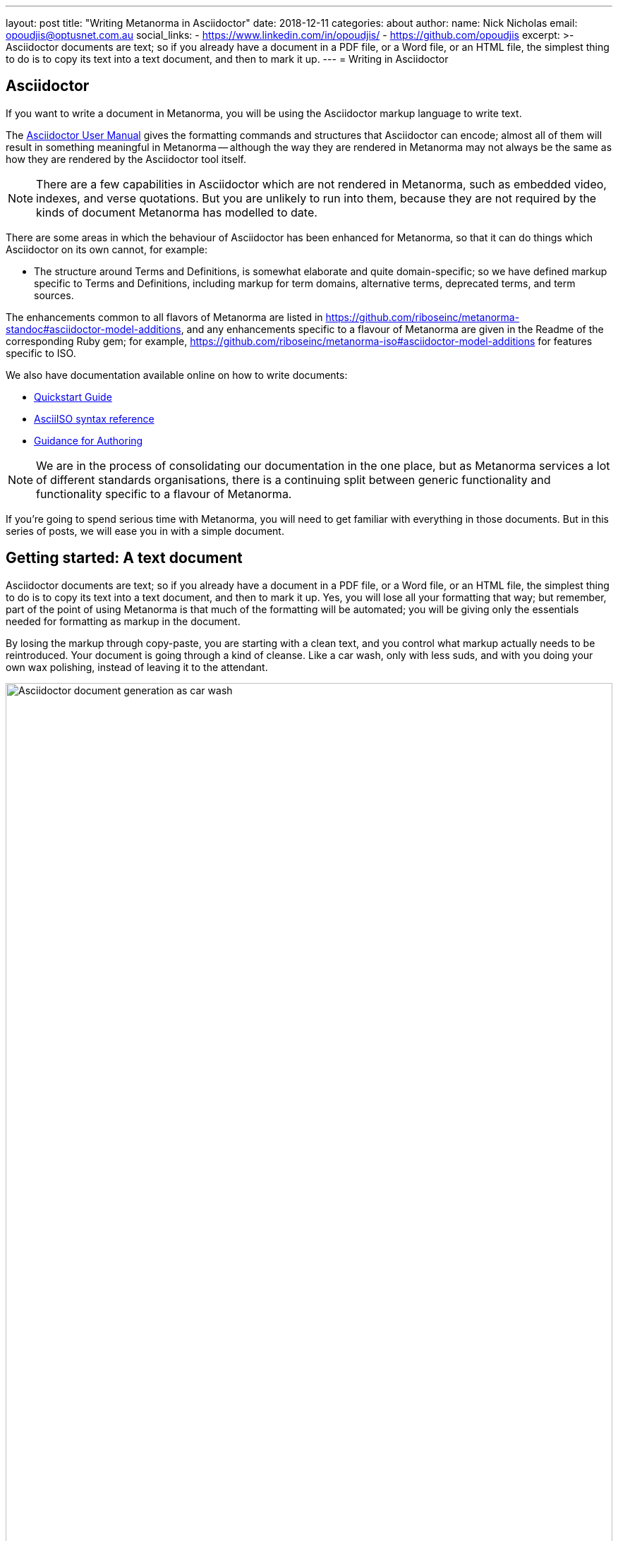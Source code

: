 ---
layout: post
title:  "Writing Metanorma in Asciidoctor"
date:   2018-12-11
categories: about
author:
  name: Nick Nicholas
  email: opoudjis@optusnet.com.au
  social_links:
    - https://www.linkedin.com/in/opoudjis/
    - https://github.com/opoudjis
excerpt: >-
    Asciidoctor documents are text; so if you already have a document
    in a PDF file, or a Word file, or an HTML file, the simplest
    thing to do is to copy its text into a text document, and then to
    mark it up.
---
= Writing in Asciidoctor

== Asciidoctor

If you want to write a document in Metanorma, you will be using the Asciidoctor
markup language to write text.

The http://asciidoctor.org/docs/user-manual/[Asciidoctor User Manual] gives the
formatting commands and structures that Asciidoctor can encode; almost all of
them will result in something meaningful in Metanorma -- although the way they
are rendered in Metanorma may not always be the same as how they are rendered
by the Asciidoctor tool itself.

NOTE: There are a few capabilities in Asciidoctor which are not rendered in Metanorma,
such as embedded video, indexes, and verse quotations. But you are unlikely to run
into them, because they are not required by the kinds of document Metanorma has modelled
to date.

There are some areas in which the behaviour of Asciidoctor has been enhanced for Metanorma,
so that it can do things which Asciidoctor on its own cannot, for example:

* The structure around Terms and Definitions, is somewhat elaborate and quite domain-specific; so we have
defined markup specific to Terms and Definitions, including markup for term domains,
alternative terms, deprecated terms, and term sources.


The enhancements common to all flavors of Metanorma are listed in https://github.com/riboseinc/metanorma-standoc#asciidoctor-model-additions,
and any enhancements specific to a flavour of Metanorma are given in the Readme of the
corresponding Ruby gem; for example, https://github.com/riboseinc/metanorma-iso#asciidoctor-model-additions
for features specific to ISO.

We also have documentation available online on how to write documents:

* https://www.metanorma.com/software/metanorma-iso/docs/quickstart/[Quickstart Guide]
* https://www.metanorma.com/software/metanorma-iso/docs/asciiiso-syntax/[AsciiISO syntax reference]
* https://www.metanorma.com/software/metanorma-iso/docs/guidance/[Guidance for Authoring]


NOTE: We are in the process of consolidating our documentation in the one place, but
as Metanorma services a lot of different standards organisations, there is a continuing
split between generic functionality and functionality specific to a flavour of Metanorma.

If you're going to spend serious time with Metanorma, you will need to get familiar
with everything in those documents. But in this series of posts, we will ease you in
with a simple document.

== Getting started: A text document

Asciidoctor documents are text; so if you already have a document in a PDF file, or a Word file,
or an HTML file, the simplest thing to do is to copy its text into a text document,
and then to mark it up. Yes, you will lose all your formatting that way; but remember,
part of the point of using Metanorma is that much of the formatting will be automated;
you will be giving only the essentials needed for formatting as markup in the document.

By losing the markup through copy-paste, you are starting with a clean text, and you
control what markup actually needs to be reintroduced. Your document is going through
a kind of cleanse. Like a car wash, only with less suds, and with you doing your own
wax polishing, instead of leaving it to the attendant.

.Asciidoctor document generation as car wash.
image::/assets/blog/2018-12-11.png[Asciidoctor document generation as car wash,width=100%]

NOTE: If you are feeling adventurous, https://github.com/riboseinc/reverse_asciidoctor
is a tool we have created that maps HTML to Asciidoctor, and can even be used to
convert Word documents to Asciidoctor. If you've got a lot of "`essential`" formatting,
particularly mathematics, it might make sense to use it. Most of the time, though,
it is simpler just to mark up text from scratch.

So, go ahead. Open up a text editor, and cut and paste all the text you need into it.
(Or, if you don't already have any text to convert, just start typing.)

The next thing you are going to have to do is make sure there are paragraphs in your
text. In Asciidoctor, a paragraph is not indicated by a single carriage return, but by two:
you need to be able to see space between the paragraphs on the screen.

[source,asciidoctor]
----
There is a parargaph break here.
But Asciidoctor will still treat these two lines as a single paragraph, and will join this line
up with the previous line.

This, on the other hand, is a new paragraph.
----

Markup in Asciidoctor uses non-alphabetic characters. If you want to italicize a word
within a paragraph, for example, you put `_` around it. (If you're italicizing a whole
paragraph, on the other hand, because it is a subheading, you probably shouldn't:
formatting titles is likely to be taken care of by your standard's stylesheet.

[source,asciidoctor]
----
Asciidoctor knows about _italics_, *boldface*, `monospace`,
and a few others. We have added in macros to deal with
[strike]#strikethrough text# and [smallcap]#text in small capitals#.
----

Notice that formatting commands involve non-alphabetic text: `_`, `*`, `\``.
Because strikethrough and small-caps are not built in to Asciidoctor, we had
to make up new formatting commands, which are also indicated with
non-alphabetic text: brackets and hashes.

NOTE: Because non-alphabetic characters are used to indicate formatting commands,
that means they can be misinterpreted in Asciidoctor text. Most of the time they
won't; but full stops [periods] and square brackets at the start of a line are
already used to indicate formatting, as will formatting like `*` on either side of a
group of characters. If you want those characters not to be treated like formatting,
it is usually enough to put a backslash `\\`, in front of the character.

== Headings

Your document will need to have headings and subheadings, like any non-trivial
standards document does. Headings are marked up by prefixing a paragraph with
a number of equal signs -- one more than the heading level -- followed by space.
So a first level heading is prefixed by `== `; a second level heading by
`=== `; and so on:

[source,adoc]
----
== First Level Heading

Some Text

=== Second Level Heading

Some More Text
----

You do not need to make the heading italicized or boldface: again, that will be
taken care of by the Metanorma flavour stylesheets.

=== Document header

To make the text work as an Asciidoctor document, it needs to be introduced by
a document header, which contains metadata about the document, expressed as
document attributes: key-value pairs, with the key surrounded by colons.

Different flavors of Metanorma have different kinds of metadata:
again, the gem README for your particular flavour describes the document attributes
specific to it
(https://github.com/riboseinc/metanorma-iso#document-attributes[Metanorma document attributes for ISO]),
while https://github.com/riboseinc/metanorma-standoc#document-attributes[Metanorma document attributes for StanDoc]
describes the document attributes that apply across Metanorma.

The textual structure goes in this order:

* The document header consists of the document title, which is a line prefixed
with an equals sign and a space;

* A line which gives the authors of the document
(which is ignored in Metanorma, but is still required by Asciidoctor processors);

* The list of document attributes, one per line. There can be no blank lines
within the document preface, and there has to be a blank line between the document
header and the rest of the document;

* Actual body text.

For example:

[source,adoc]
----
= Document Title
Author Name Which Metanorma Ignores
:published-date: 2017-01-02
:language: en
:status: published
:no-isobib:

Text of document starts here.
----

NOTE: In some flavors (like Metanorma-ISO), titles are compound and multilingual,
and need to be given in separate document attributes.
In that case, the title of the document header is ignored.

Once your document has a document header, paragraphs, and headers, it is ready
for you to process through Metanorma. There will be a lot more to refine in the document,
(as we'll discuss next post), but that will give you a start to work with.

All those cryptic wax polishing illustrations we showed before should now make a little more
sense:

.Asciidoctor document generation as car wash, re-contextualized.
image::/assets/blog/2018-12-11.png[Asciidoctor document generation as car wash,width=100%]

